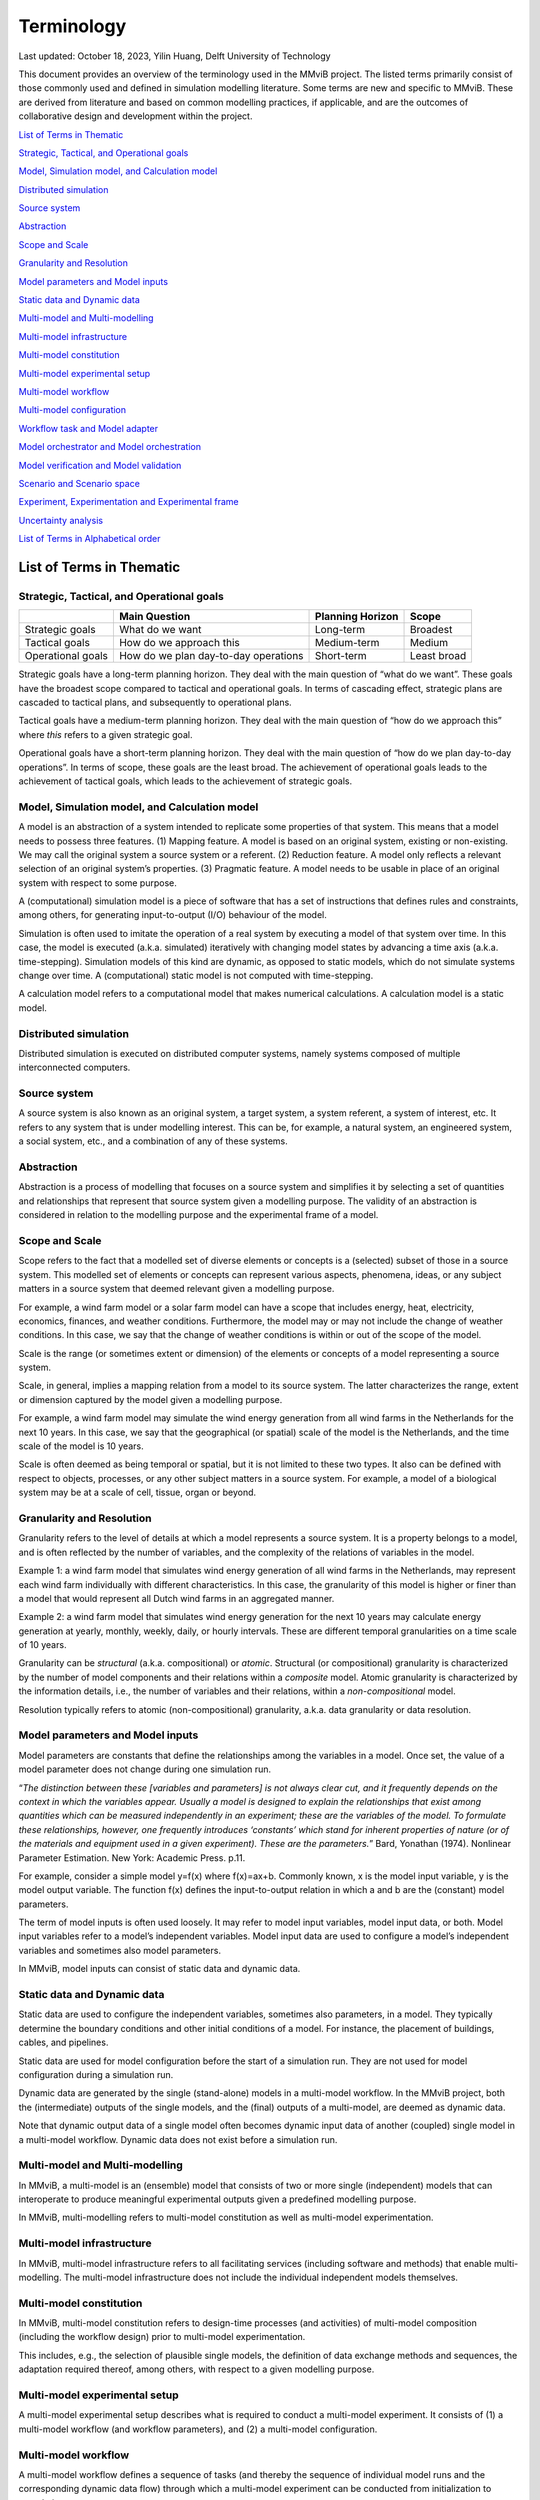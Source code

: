 .. _Terminology:
=================
Terminology
=================

Last updated: October 18, 2023, Yilin Huang, Delft University of
Technology

This document provides an overview of the terminology used in the MMviB
project. The listed terms primarily consist of those commonly used and
defined in simulation modelling literature. Some terms are new and
specific to MMviB. These are derived from literature and based on common
modelling practices, if applicable, and are the outcomes of
collaborative design and development within the project.

`List of Terms in
Thematic <#list-of-terms-in-thematic>`__

`Strategic, Tactical, and Operational
goals <#strategic-tactical-and-operational-goals>`__\ 

`Model, Simulation model, and Calculation
model <#model-simulation-model-and-calculation-model>`__\ 

`Distributed
simulation <#distributed-simulation>`__\ 

`Source system <#source-system>`__\ 

`Abstraction <#abstraction>`__\ 

`Scope and Scale <#scope-and-scale>`__\ 

`Granularity and
Resolution <#granularity-and-resolution>`__\ 

`Model parameters and Model
inputs <#model-parameters-and-model-inputs>`__\ 

`Static data and Dynamic
data <#static-data-and-dynamic-data>`__\ 

`Multi-model and
Multi-modelling <#multi-model-and-multi-modelling>`__\ 

`Multi-model
infrastructure <#multi-model-infrastructure>`__\ 

`Multi-model
constitution <#multi-model-constitution>`__\ 

`Multi-model experimental
setup <#multi-model-experimental-setup>`__\ 

`Multi-model
workflow <#multi-model-workflow>`__\ 

`Multi-model
configuration <#multi-model-configuration>`__\ 

`Workflow task and Model
adapter <#workflow-task-and-model-adapter>`__\ 

`Model orchestrator and Model
orchestration <#model-orchestrator-and-model-orchestration>`__\ 

`Model verification and Model
validation <#model-verification-and-model-validation>`__\ 

`Scenario and Scenario
space <#scenario-and-scenario-space>`__\ 

`Experiment, Experimentation and Experimental
frame <#experiment-experimentation-and-experimental-frame>`__\ 

`Uncertainty
analysis <#uncertainty-analysis>`__\ 

`List of Terms in Alphabetical
order <#list-of-terms-in-alphabetical-order>`__\ 

List of Terms in Thematic 
=========================

Strategic, Tactical, and Operational goals 
------------------------------------------

+----------------+--------------------------+-------------+----------+
|                | **Main Question**        | **Planning  |          |
|                |                          | Horizon**   | **Scope**|
+================+==========================+=============+==========+
| Strategic      | What do we want          | Long-term   | Broadest |
| goals          |                          |             |          |
+----------------+--------------------------+-------------+----------+
| Tactical goals | How do we approach this  | Medium-term | Medium   |
+----------------+--------------------------+-------------+----------+
| Operational    | How do we plan           | Short-term  | Least    |
| goals          | day-to-day operations    |             | broad    |
+----------------+--------------------------+-------------+----------+

Strategic goals have a long-term planning horizon. They deal with the
main question of “what do we want”. These goals have the broadest scope
compared to tactical and operational goals. In terms of cascading
effect, strategic plans are cascaded to tactical plans, and subsequently
to operational plans.

Tactical goals have a medium-term planning horizon. They deal with the
main question of “how do we approach this” where *this* refers to a
given strategic goal.

Operational goals have a short-term planning horizon. They deal with the
main question of “how do we plan day-to-day operations”. In terms of
scope, these goals are the least broad. The achievement of operational
goals leads to the achievement of tactical goals, which leads to the
achievement of strategic goals.

Model, Simulation model, and Calculation model
----------------------------------------------

A model is an abstraction of a system intended to replicate some
properties of that system. This means that a model needs to possess
three features. (1) Mapping feature. A model is based on an original
system, existing or non-existing. We may call the original system a
source system or a referent. (2) Reduction feature. A model only
reflects a relevant selection of an original system’s properties. (3)
Pragmatic feature. A model needs to be usable in place of an original
system with respect to some purpose.

A (computational) simulation model is a piece of software that has a set
of instructions that defines rules and constraints, among others, for
generating input-to-output (I/O) behaviour of the model.

Simulation is often used to imitate the operation of a real system by
executing a model of that system over time. In this case, the model is
executed (a.k.a. simulated) iteratively with changing model states by
advancing a time axis (a.k.a. time-stepping). Simulation models of this
kind are dynamic, as opposed to static models, which do not simulate
systems change over time. A (computational) static model is not computed
with time-stepping.

A calculation model refers to a computational model that makes numerical
calculations. A calculation model is a static model.

Distributed simulation 
----------------------

Distributed simulation is executed on distributed computer systems,
namely systems composed of multiple interconnected computers.

Source system 
-------------

A source system is also known as an original system, a target system, a
system referent, a system of interest, etc. It refers to any system that
is under modelling interest. This can be, for example, a natural system,
an engineered system, a social system, etc., and a combination of any of
these systems.

Abstraction 
-----------

Abstraction is a process of modelling that focuses on a source system
and simplifies it by selecting a set of quantities and relationships
that represent that source system given a modelling purpose. The
validity of an abstraction is considered in relation to the modelling
purpose and the experimental frame of a model.

Scope and Scale
---------------

Scope refers to the fact that a modelled set of diverse elements or
concepts is a (selected) subset of those in a source system. This
modelled set of elements or concepts can represent various aspects,
phenomena, ideas, or any subject matters in a source system that deemed
relevant given a modelling purpose.

For example, a wind farm model or a solar farm model can have a scope
that includes energy, heat, electricity, economics, finances, and
weather conditions. Furthermore, the model may or may not include the
change of weather conditions. In this case, we say that the change of
weather conditions is within or out of the scope of the model.

Scale is the range (or sometimes extent or dimension) of the elements or
concepts of a model representing a source system.

Scale, in general, implies a mapping relation from a model to its source
system. The latter characterizes the range, extent or dimension captured
by the model given a modelling purpose.

For example, a wind farm model may simulate the wind energy generation
from all wind farms in the Netherlands for the next 10 years. In this
case, we say that the geographical (or spatial) scale of the model is
the Netherlands, and the time scale of the model is 10 years.

Scale is often deemed as being temporal or spatial, but it is not
limited to these two types. It also can be defined with respect to
objects, processes, or any other subject matters in a source system. For
example, a model of a biological system may be at a scale of cell,
tissue, organ or beyond.

Granularity and Resolution 
--------------------------

Granularity refers to the level of details at which a model represents a
source system. It is a property belongs to a model, and is often
reflected by the number of variables, and the complexity of the
relations of variables in the model.

Example 1: a wind farm model that simulates wind energy generation of
all wind farms in the Netherlands, may represent each wind farm
individually with different characteristics. In this case, the
granularity of this model is higher or finer than a model that would
represent all Dutch wind farms in an aggregated manner.

Example 2: a wind farm model that simulates wind energy generation for
the next 10 years may calculate energy generation at yearly, monthly,
weekly, daily, or hourly intervals. These are different temporal
granularities on a time scale of 10 years.

Granularity can be *structural* (a.k.a. compositional) or *atomic*.
Structural (or compositional) granularity is characterized by the number
of model components and their relations within a *composite* model.
Atomic granularity is characterized by the information details, i.e.,
the number of variables and their relations, within a
*non-compositional* model.

Resolution typically refers to atomic (non-compositional) granularity,
a.k.a. data granularity or data resolution.

Model parameters and Model inputs 
---------------------------------

Model parameters are constants that define the relationships among the
variables in a model. Once set, the value of a model parameter does not
change during one simulation run.

“\ *The distinction between these [variables and parameters] is not
always clear cut, and it frequently depends on the context in which the
variables appear. Usually a model is designed to explain the
relationships that exist among quantities which can be measured
independently in an experiment; these are the variables of the model. To
formulate these relationships, however, one frequently introduces
‘constants’ which stand for inherent properties of nature (or of the
materials and equipment used in a given experiment). These are the
parameters.*\ ” Bard, Yonathan (1974). Nonlinear Parameter Estimation.
New York: Academic Press. p.11.

For example, consider a simple model y=f(x) where f(x)=ax+b. Commonly
known, x is the model input variable, y is the model output variable.
The function f(x) defines the input-to-output relation in which a and b
are the (constant) model parameters.

The term of model inputs is often used loosely. It may refer to model
input variables, model input data, or both. Model input variables refer
to a model’s independent variables. Model input data are used to
configure a model’s independent variables and sometimes also model
parameters.

In MMviB, model inputs can consist of static data and dynamic data.

Static data and Dynamic data
----------------------------

Static data are used to configure the independent variables, sometimes
also parameters, in a model. They typically determine the boundary
conditions and other initial conditions of a model. For instance, the
placement of buildings, cables, and pipelines.

Static data are used for model configuration before the start of a
simulation run. They are not used for model configuration during a
simulation run.

Dynamic data are generated by the single (stand-alone) models in a
multi-model workflow. In the MMviB project, both the (intermediate)
outputs of the single models, and the (final) outputs of a multi-model,
are deemed as dynamic data.

Note that dynamic output data of a single model often becomes dynamic
input data of another (coupled) single model in a multi-model workflow.
Dynamic data does not exist before a simulation run.

Multi-model and Multi-modelling
-------------------------------

In MMviB, a multi-model is an (ensemble) model that consists of two or
more single (independent) models that can interoperate to produce
meaningful experimental outputs given a predefined modelling purpose.

In MMviB, multi-modelling refers to multi-model constitution as well as
multi-model experimentation.

Multi-model infrastructure
--------------------------

In MMviB, multi-model infrastructure refers to all facilitating services
(including software and methods) that enable multi-modelling. The
multi-model infrastructure does not include the individual independent
models themselves.

Multi-model constitution 
------------------------

In MMviB, multi-model constitution refers to design-time processes (and
activities) of multi-model composition (including the workflow design)
prior to multi-model experimentation.

This includes, e.g., the selection of plausible single models, the
definition of data exchange methods and sequences, the adaptation
required thereof, among others, with respect to a given modelling
purpose.

Multi-model experimental setup 
------------------------------

A multi-model experimental setup describes what is required to conduct a
multi-model experiment. It consists of (1) a multi-model workflow (and
workflow parameters), and (2) a multi-model configuration.

Multi-model workflow 
--------------------

A multi-model workflow defines a sequence of tasks (and thereby the
sequence of individual model runs and the corresponding dynamic data
flow) through which a multi-model experiment can be conducted from
initialization to completion.

Multi-model configuration 
-------------------------

A multi-model configuration defines a set of data (via static data) to
set up a multi-model experiment, with respect to an experimental goal. A
multi-model configuration is associated to a given multi-model workflow.

Workflow task and Model adapter
-------------------------------

In MMviB, a workflow task calls a model (run), via a model adapter, and
(if applicable) passes on references to model inputs. An orchestrator
calls a workflow task and waits for the model run to be completed and
collects a reference to the corresponding model output (i.e., dynamic
data).

In MMviB, a model adapter is designed for a specific model with respect
to model orchestration. A model adapter is responsible for the
configuration and execution of a model run, and for collecting the
corresponding model output.

A multi-model workflow task calls a model adapter, providing references
to model inputs.

Model orchestrator and Model orchestration
------------------------------------------

In MMviB, a model orchestrator is responsible for model orchestration.
An orchestrator controls a multi-model workflow that runs defined
workflow tasks.

In MMviB, model orchestration refers to the overall management and
automation of a multi-model experiment.

Model verification and Model validation
---------------------------------------

Model verification addresses the main question of “Did we build the
model right?” It is the process of determining if an implemented model
is consistent with the model specification.

Model validation addresses the main question of “Did we build the right
model?” It is the process of establishing that the behaviours of the
model and the source system agree in the frame in question,
corresponding to the modelling purposes and the experimental frame.

Scenario and Scenario space
---------------------------

In general, a scenario is the description of one (possible) situation
(including actions, events, etc.) that exists or could exist (in the
past, at present, or in the future). In modelling and simulation, we
refer to a single (configured) model setting as a modelling scenario.
Ideally, a simulation scenario (definition) is platform- and
model-independent. This means one scenario may be simulated by different
models, each of which may have a platform- and model-specific setting
that is necessary to run the experiments specific to that model.

For example, the four scenarios in the *II3050* scenario space are the
*Europese, Internationale, Nationale, and Regionale sturing* (in Dutch),
each of which specifies a projection for future gas and electricity
price profiles. An individual scenario goal might therefore be to
identify the influence of the different price profiles on energy usage.

A scenario space consists of a (often large) set of scenarios that are
guided by a modelling goal. An individual scenario goal is informed by a
distinct set of (past, current, and/or future) ideals, conditions,
and/or constraints, among others.

For example, the *II3050* scenario space contains a set of four
scenarios that provide a range of projections for future energy prices.

Experiment, Experimentation and Experimental frame
--------------------------------------------------

In general, a (scientific) experiment is a procedure that is driven by
an experimental goal, to make a discovery, test a hypothesis, or
demonstrate a known fact. A simulation experiment serves the same
purpose, with a model in place of the real system.

In MMviB, a (simulation) experimental goal guides one multi-model
experimental setup as well as the selection of (multi-model) output
metrics and KPIs.

An experimental goal can be, e.g., to calculate the gas and electricity
usage given the price profile specified by a scenario. One scenario can
form a basis for multiple experiments, e.g., with different (multi-)
model configurations. This means one simulation scenario can have
multiple simulation experiments.

In modelling and simulation, one experiment refers to one (multi-) model
run (a.k.a., one simulation run) of a deterministic model, or
replication runs (a.k.a. replications, i.e., repeated runs with random
seeds) in case of a stochastic model, where the model has fixed
configuration of parameter setting and input settings. This means an
experiment is scenario-and-model specific.

Experimentation is a general term that refers to *conducting
experiments* in a collective sense. It is the activity of conducting
different experiments driven by different experimental goals.

An experimental frame is a term used initially by Zeigler (1976) to
formally describe a model’s context with the goal of providing
reproducible experiment descriptions. It specifies the conditions under
which the modelled system is observed and experimented with.

Uncertainty analysis 
--------------------

Uncertainty analysis in modelling and simulation refers to the process
of understanding how uncertainty in model parameters, model input and
model structure affect the model output.

List of Terms in Alphabetical order 
===================================

+--------------+-------------------------------------------------------+
| Abstraction  | Abstraction is a process of modelling that focuses on |
|              | a source system and simplifies it by selecting a set  |
|              | of quantities and relationships that represent that   |
|              | source system given a modelling purpose. The validity |
|              | of an abstraction is considered in relation to the    |
|              | modelling purpose and the experimental frame of a     |
|              | model.                                                |
+--------------+-------------------------------------------------------+
| Calculation  | A calculation model refers to a computational model   |
| model        | that makes numerical calculations. A calculation      |
|              | model is a static model.                              |
+--------------+-------------------------------------------------------+
| Distributed  | Distributed simulation is executed on distributed     |
| simulation   | computer systems, namely systems composed of multiple |
|              | interconnected computers.                             |
+--------------+-------------------------------------------------------+
| Dynamic data | Dynamic data are generated by the single              |
|              | (stand-alone) models in a multi-model workflow. In    |
|              | the MMviB project, both the (intermediate) outputs of |
|              | the single models, and the (final) outputs of a       |
|              | multi-model, are deemed as dynamic data.              |
|              |                                                       |
|              | Note that dynamic output data of a single model often |
|              | becomes dynamic input data of another (coupled)       |
|              | single model in a multi-model workflow. Dynamic data  |
|              | does not exist before a simulation run.               |
+--------------+-------------------------------------------------------+
| Experiment   | In general, a (scientific) experiment is a procedure  |
|              | that is driven by an experimental goal, to make a     |
|              | discovery, test a hypothesis, or demonstrate a known  |
|              | fact. A simulation experiment serves the same         |
|              | purpose, with a model in place of the real system.    |
|              |                                                       |
|              | In MMviB, a (simulation) experimental goal guides one |
|              | multi-model experimental setup as well as the         |
|              | selection of (multi-model) output metrics and KPIs.   |
|              |                                                       |
|              | An experimental goal can be, e.g., to calculate the   |
|              | gas and electricity usage given the price profile     |
|              | specified by a scenario. One scenario can form a      |
|              | basis for multiple experiments, e.g., with different  |
|              | (multi-) model configurations. This means one         |
|              | simulation scenario can have multiple simulation      |
|              | experiments.                                          |
|              |                                                       |
|              | In modelling and simulation, one experiment refers to |
|              | one (multi-) model run (a.k.a., one simulation run)   |
|              | of a deterministic model, or replication runs (a.k.a. |
|              | replications, i.e., repeated runs with random seeds)  |
|              | in case of a stochastic model, where the model has    |
|              | fixed configuration of parameter setting and input    |
|              | settings. This means an experiment is                 |
|              | scenario-and-model specific.                          |
+--------------+-------------------------------------------------------+
| Experimental | An experimental frame is a term used initially by     |
| frame        | Zeigler (1976) to formally describe a model’s context |
|              | with the goal of providing reproducible experiment    |
|              | descriptions. It specifies the conditions under which |
|              | the modelled system is observed and experimented      |
|              | with.                                                 |
+--------------+-------------------------------------------------------+
| Exp\         | Experimentation is a general term that refers to      |
| erimentation | *conducting experiments* in a collective sense. It is |
|              | the activity of conducting different experiments      |
|              | driven by different experimental goals.               |
+--------------+-------------------------------------------------------+
| Granularity  | Granularity refers to the level of details at which a |
|              | model represents a source system. It is a property    |
|              | belongs to a model, and is often reflected by the     |
|              | number of variables, and the complexity of the        |
|              | relations of variables in the model.                  |
|              |                                                       |
|              | Example 1: a wind farm model that simulates wind      |
|              | energy generation of all wind farms in the            |
|              | Netherlands, may represent each wind farm             |
|              | individually with different characteristics. In this  |
|              | case, the granularity of this model is higher or      |
|              | finer than a model that would represent all Dutch     |
|              | wind farms in an aggregated manner.                   |
|              |                                                       |
|              | Example 2: a wind farm model that simulates wind      |
|              | energy generation for the next 10 years may calculate |
|              | energy generation at yearly, monthly, weekly, daily,  |
|              | or hourly intervals. These are different temporal     |
|              | granularities on a time scale of 10 years.            |
|              |                                                       |
|              | Granularity can be *structural* (a.k.a.               |
|              | compositional) or *atomic*. Structural (or            |
|              | compositional) granularity is characterized by the    |
|              | number of model components and their relations within |
|              | a *composite* model. Atomic granularity is            |
|              | characterized by the information details, i.e., the   |
|              | number of variables and their relations, within a     |
|              | *non-compositional* model.                            |
+--------------+-------------------------------------------------------+
| Model        | In MMviB, a model adapter is designed for a specific  |
| adapter      | model with respect to model orchestration. A model    |
|              | adapter is responsible for the configuration and      |
|              | execution of a model run, and for collecting the      |
|              | corresponding model output.                           |
|              |                                                       |
|              | A multi-model workflow task calls a model adapter,    |
|              | providing references to model inputs.                 |
+--------------+-------------------------------------------------------+
| Model inputs | The term of model inputs is used loosely by modelling |
|              | practitioners. It may refer to model input variables, |
|              | model input data, or both.                            |
|              |                                                       |
|              | Model input variables refer to a model’s independent  |
|              | variables.                                            |
|              |                                                       |
|              | Model input data are used to configure a model’s      |
|              | independent variables and sometimes also model        |
|              | parameters.                                           |
|              |                                                       |
|              | In MMviB, model inputs can consist of static data and |
|              | dynamic data.                                         |
+--------------+-------------------------------------------------------+
| Model        | In MMviB, model orchestration refers to the overall   |
| orchestration| management and automation of a multi-model            |
|              | experiment.                                           |
+--------------+-------------------------------------------------------+
| Model        | In MMviB, a model orchestrator is responsible for     |
| orchestrator | model orchestration. An orchestrator controls a       |
|              | multi-model workflow that runs defined workflow       |
|              | tasks.                                                |
+--------------+-------------------------------------------------------+
| Model        | Model parameters are constants that define the        |
| parameters   | relationships among the variables in a model. Once    |
|              | set, the value of a model parameter does not change   |
|              | during one simulation run.                            |
|              |                                                       |
|              | “\ *The distinction between these [variables and      |
|              | parameters] is not always clear cut, and it           |
|              | frequently depends on the context in which the        |
|              | variables appear. Usually a model is designed to      |
|              | explain the relationships that exist among quantities |
|              | which can be measured independently in an experiment; |
|              | these are the variables of the model. To formulate    |
|              | these relationships, however, one frequently          |
|              | introduces ‘constants’ which stand for inherent       |
|              | properties of nature (or of the materials and         |
|              | equipment used in a given experiment). These are the  |
|              | parameters.*\ ” Bard, Yonathan (1974). Nonlinear      |
|              | Parameter Estimation. New York: Academic Press. p.11. |
|              |                                                       |
|              | For example, consider a simple model y=f(x) where     |
|              | f(x)=ax+b. Commonly known, x is the model input       |
|              | variable, y is the model output variable. Function    |
|              | f(x) defines the input-to-output relation in which a  |
|              | and b are the (constant) model parameters.            |
+--------------+-------------------------------------------------------+
| Model        | Model validation addresses the main question of “Did  |
| validation   | we build the right model?” It is the process of       |
|              | establishing that the behaviours of the model and the |
|              | source system agree in the frame in question,         |
|              | corresponding to the modelling purposes and the       |
|              | experimental frame.                                   |
+--------------+-------------------------------------------------------+
| Model        | Model verification addresses the main question of     |
| verification | “Did we build the model right?” It is the process of  |
|              | determining if an implemented model is consistent     |
|              | with the model specification.                         |
+--------------+-------------------------------------------------------+
| Model        | A model is an abstraction of a system intended to     |
|              | replicate some properties of that system. This means  |
|              | that a model needs to possess three features. (1)     |
|              | Mapping feature. A model is based on an original      |
|              | system, existing or non-existing. We may call the     |
|              | original system a source system or a referent. (2)    |
|              | Reduction feature. A model only reflects a relevant   |
|              | selection of an original system’s properties. (3)     |
|              | Pragmatic feature. A model needs to be usable in      |
|              | place of an original system with respect to some      |
|              | purpose.                                              |
+--------------+-------------------------------------------------------+
| Multi-model  | A multi-model configuration defines a set of data     |
| configuration| (via static data) to set up a multi-model experiment, |
|              | with respect to an experimental goal. A multi-model   |
|              | configuration is associated to a given multi-model    |
|              | workflow.                                             |
+--------------+-------------------------------------------------------+
| Multi-model  | In MMviB, multi-model constitution refers to          |
| constitution | design-time processes (and activities) of multi-model |
|              | composition (including the workflow design) prior to  |
|              | multi-model experimentation.                          |
|              |                                                       |
|              | This includes, e.g., the selection of plausible       |
|              | single models, the definition of data exchange        |
|              | methods and sequences, the adaptation required        |
|              | thereof, among others, with respect to a given        |
|              | modelling purpose.                                    |
+--------------+-------------------------------------------------------+
| Multi-model  | A multi-model experimental setup describes what is    |
| experimental | required to conduct a multi-model experiment. It      |
| setup        | consists of (1) a multi-model workflow (and workflow  |
|              | parameters), and (2) a multi-model configuration.     |
+--------------+-------------------------------------------------------+
| Multi-model  | In MMviB, multi-model infrastructure refers to all    |
| in\          | facilitating services (including software and         |
| frastructure | methods) that enable multi-modelling. The multi-model |
|              | infrastructure does not include the individual        |
|              | independent models themselves.                        |
+--------------+-------------------------------------------------------+
| Multi-model  | A multi-model workflow defines a sequence of tasks    |
| workflow     | (and thereby the sequence of individual model runs    |
|              | and the corresponding dynamic data flow) through      |
|              | which a multi-model experiment can be conducted from  |
|              | initialization to completion.                         |
+--------------+-------------------------------------------------------+
| Multi-model  | In MMviB, a multi-model is an (ensemble) model that   |
|              | consists of two or more single (independent) models   |
|              | that can interoperate to produce meaningful           |
|              | experimental outputs given a predefined modelling     |
|              | purpose.                                              |
+--------------+-------------------------------------------------------+
| Mul\         | In MMviB, multi-modelling refers to multi-model       |
| ti-modelling | constitution as well as multi-model experimentation.  |
+--------------+-------------------------------------------------------+
| Operational  | Operational goals have a short-term planning horizon. |
| goals        | They deal with the main question of “how do we plan   |
|              | day-to-day operations”. In terms of scope, these      |
|              | goals are the least broad. The achievement of         |
|              | operational goals leads to the achievement of         |
|              | tactical goals, which leads to the achievement of     |
|              | strategic goals.                                      |
+--------------+-------------------------------------------------------+
| Resolution   | Resolution typically refers to atomic                 |
|              | (non-compositional) granularity, a.k.a. data          |
|              | granularity or data resolution.                       |
+--------------+-------------------------------------------------------+
| Scale        | Scale is the range (or sometimes extent or dimension) |
|              | of the elements or concepts of a model representing a |
|              | source system.                                        |
|              |                                                       |
|              | Scale, in general, implies a mapping relation from a  |
|              | model to its source system. The latter characterizes  |
|              | the range, extent or dimension captured by the model  |
|              | given a modelling purpose.                            |
|              |                                                       |
|              | For example, a wind farm model may simulate the wind  |
|              | energy generation from all wind farms in the          |
|              | Netherlands for the next 10 years. In this case, we   |
|              | say that the geographical (or spatial) scale of the   |
|              | model is the Netherlands, and the time scale of the   |
|              | model is 10 years.                                    |
|              |                                                       |
|              | Scale is often deemed as being temporal or spatial,   |
|              | but it is not limited to these two types. It also can |
|              | be defined with respect to objects, processes, or any |
|              | other subject matters in a source system. For         |
|              | example, a model of a biological system may be at a   |
|              | scale of cell, tissue, organ or beyond.               |
+--------------+-------------------------------------------------------+
| Scenario     | A scenario space consists of a (often large) set of   |
| space        | scenarios that are guided by a modelling goal. An     |
|              | individual scenario goal is informed by a distinct    |
|              | set of (past, current, and/or future) ideals,         |
|              | conditions, and/or constraints, among others.         |
|              |                                                       |
|              | For example, the *II3050* scenario space contains a   |
|              | set of four scenarios that provide a range of         |
|              | projections for future energy prices.                 |
+--------------+-------------------------------------------------------+
| Scenario     | In general, a scenario is the description of one      |
|              | (possible) situation (including actions, events,      |
|              | etc.) that exists or could exist (in the past, at     |
|              | present, or in the future). In modelling and          |
|              | simulation, we refer to a single (configured) model   |
|              | setting as a modelling scenario. Ideally, a           |
|              | simulation scenario (definition) is platform- and     |
|              | model-independent. This means one scenario may be     |
|              | simulated by different models, each of which may have |
|              | a platform- and model-specific setting that is        |
|              | necessary to run the experiments specific to that     |
|              | model.                                                |
|              |                                                       |
|              | For example, the four scenarios in the *II3050*       |
|              | scenario space are the *Europese, Internationale,     |
|              | Nationale, and Regionale sturing (in Dutch)*, each of |
|              | which specifies a projection for future gas and       |
|              | electricity price profiles. An individual scenario    |
|              | goal might therefore be to identify the influence of  |
|              | the different price profiles on energy usage.         |
+--------------+-------------------------------------------------------+
| Scope        | Scope refers to the fact that a modelled set of       |
|              | diverse elements or concepts is a (selected) subset   |
|              | of those in a source system. This modelled set of     |
|              | elements or concepts can represent various aspects,   |
|              | phenomena, ideas, or any subject matters in a source  |
|              | system that deemed relevant given a modelling         |
|              | purpose.                                              |
|              |                                                       |
|              | For example, a wind farm model or a solar farm model  |
|              | can have a scope that includes energy, heat,          |
|              | electricity, economics, finances, and weather         |
|              | conditions. Furthermore, the model may or may not     |
|              | include **the change of** weather conditions. In this |
|              | case, we say that the change of weather conditions is |
|              | within or out of the scope of the model.              |
+--------------+-------------------------------------------------------+
| Simulation   | A (computational) simulation model is a piece of      |
| model        | software that has a set of instructions that defines  |
|              | rules and constraints, among others, for generating   |
|              | input-to-output (I/O) behavior of the model.          |
|              |                                                       |
|              | Simulation is often used to imitate the operation of  |
|              | a real system by executing a model of that system     |
|              | over time. In this case, the model is executed        |
|              | (a.k.a. simulated) iteratively with changing model    |
|              | states by advancing a time axis (a.k.a.               |
|              | time-stepping). Simulation models of this kind are    |
|              | dynamic, as opposed to static models, which do not    |
|              | simulate systems change over time. A (computational)  |
|              | static model is not computed with time-stepping.      |
+--------------+-------------------------------------------------------+
| Source       | A source system is also known as an original system,  |
| system       | a target system, a system referent, a system of       |
|              | interest, etc. It refers to any system that is under  |
|              | modelling interest. This can be, for example, a       |
|              | natural system, an engineered system, a social        |
|              | system, etc., and a combination of any of these       |
|              | systems.                                              |
+--------------+-------------------------------------------------------+
| Static data  | Static data are used to configure the independent     |
|              | variables, sometimes also parameters, in a model.     |
|              | They typically determine the boundary conditions and  |
|              | other initial conditions of a model. For instance,    |
|              | the placement of buildings, cables, and pipelines.    |
|              |                                                       |
|              | Static data are used for model configuration before   |
|              | the start of a simulation run. They are not used for  |
|              | model configuration during a simulation run.          |
+--------------+-------------------------------------------------------+
| Strategic    | Strategic goals have a long-term planning horizon.    |
| goals        | They deal with the main question of “what do we       |
|              | want”. These goals have the broadest scope compared   |
|              | to tactical and operational goals. In terms of        |
|              | cascading effect, strategic plans are cascaded to     |
|              | tactical plans, and subsequently to operational       |
|              | plans.                                                |
+--------------+-------------------------------------------------------+
| Tactical     | Tactical goals have a medium-term planning horizon.   |
| goals        | They deal with the main question of “how do we        |
|              | approach this” where *this* refers to a given         |
|              | strategic goal.                                       |
+--------------+-------------------------------------------------------+
| Uncertainty  | The process of understanding how uncertainty in model |
| analysis     | parameters, model input and model structure affect    |
|              | the model output.                                     |
+--------------+-------------------------------------------------------+
| Workflow     | In MMviB, a workflow task calls a model (run), via a  |
| task         | model adapter, and (if applicable) passes on          |
|              | references to model inputs. An orchestrator calls a   |
|              | workflow task and waits for the model run to be       |
|              | completed and collects a reference to the             |
|              | corresponding model output (i.e., dynamic data).      |
+--------------+-------------------------------------------------------+

Zeigler, B. P., Muzy, A., & Kofman, E. (2018). Theory of modeling and
simulation: discrete event & iterative system computational foundations.
Academic press.

Richard M. Fujimoto (2000), Parallel and distributed simulation systems.
Wiley Series on Parallel and Distributed Computing, John Wiley & Sons.


